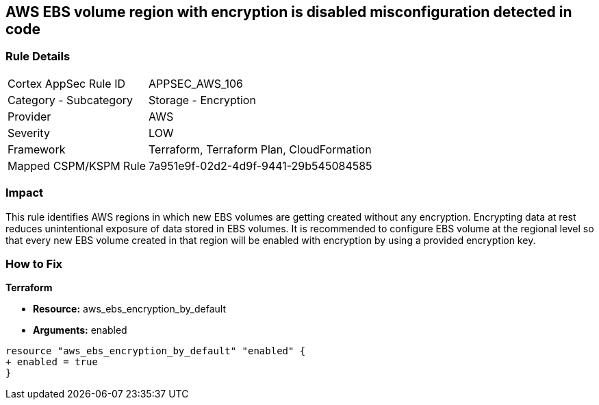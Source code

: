 == AWS EBS volume region with encryption is disabled misconfiguration detected in code


=== Rule Details

[cols="1,2"]
|===
|Cortex AppSec Rule ID |APPSEC_AWS_106
|Category - Subcategory |Storage - Encryption
|Provider |AWS
|Severity |LOW
|Framework |Terraform, Terraform Plan, CloudFormation
|Mapped CSPM/KSPM Rule |7a951e9f-02d2-4d9f-9441-29b545084585
|===




=== Impact
This rule identifies AWS regions in which new EBS volumes are getting created without any encryption. Encrypting data at rest reduces unintentional exposure of data stored in EBS volumes. It is recommended to configure EBS volume at the regional level so that every new EBS volume created in that region will be enabled with encryption by using a provided encryption key.

=== How to Fix


*Terraform* 


* *Resource:* aws_ebs_encryption_by_default
* *Arguments:*  enabled


[source,go]
----
resource "aws_ebs_encryption_by_default" "enabled" {
+ enabled = true
}
----

